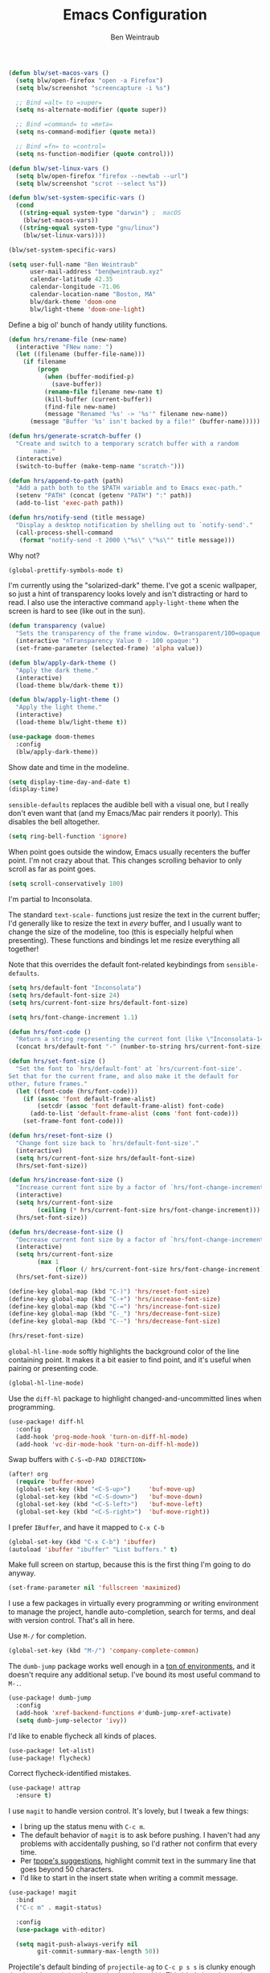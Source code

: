 #+TITLE: Emacs Configuration
#+AUTHOR: Ben Weintraub
#+EMAIL: ben@weintraub.xyz
#+OPTIONS: num:nil
#+PROPERTY: header-args:emacs-lisp :noweb yes :results none

#+begin_src emacs-lisp
  (defun blw/set-macos-vars ()
    (setq blw/open-firefox "open -a Firefox")
    (setq blw/screenshot "screencapture -i %s")

    ;; Bind =alt= to =super=
    (setq ns-alternate-modifier (quote super))

    ;; Bind =command= to =meta=
    (setq ns-command-modifier (quote meta))

    ;; Bind =fn= to =control=
    (setq ns-function-modifier (quote control)))

  (defun blw/set-linux-vars ()
    (setq blw/open-firefox "firefox --newtab --url")
    (setq blw/screenshot "scrot --select %s"))

  (defun blw/set-system-specific-vars ()
    (cond
     ((string-equal system-type "darwin") ;  macOS
      (blw/set-macos-vars))
     ((string-equal system-type "gnu/linux")
      (blw/set-linux-vars))))

  (blw/set-system-specific-vars)
#+end_src

#+begin_src emacs-lisp
  (setq user-full-name "Ben Weintraub"
        user-mail-address "ben@weintraub.xyz"
        calendar-latitude 42.35
        calendar-longitude -71.06
        calendar-location-name "Boston, MA"
        blw/dark-theme 'doom-one
        blw/light-theme 'doom-one-light)
#+end_src

Define a big ol' bunch of handy utility functions.

#+begin_src emacs-lisp
  (defun hrs/rename-file (new-name)
    (interactive "FNew name: ")
    (let ((filename (buffer-file-name)))
      (if filename
          (progn
            (when (buffer-modified-p)
              (save-buffer))
            (rename-file filename new-name t)
            (kill-buffer (current-buffer))
            (find-file new-name)
            (message "Renamed '%s' -> '%s'" filename new-name))
        (message "Buffer '%s' isn't backed by a file!" (buffer-name)))))

  (defun hrs/generate-scratch-buffer ()
    "Create and switch to a temporary scratch buffer with a random
         name."
    (interactive)
    (switch-to-buffer (make-temp-name "scratch-")))

  (defun hrs/append-to-path (path)
    "Add a path both to the $PATH variable and to Emacs exec-path."
    (setenv "PATH" (concat (getenv "PATH") ":" path))
    (add-to-list 'exec-path path))

  (defun hrs/notify-send (title message)
    "Display a desktop notification by shelling out to `notify-send'."
    (call-process-shell-command
     (format "notify-send -t 2000 \"%s\" \"%s\"" title message)))
#+end_src

Why not?

#+begin_src emacs-lisp
  (global-prettify-symbols-mode t)
#+end_src

I'm currently using the "solarized-dark" theme. I've got a scenic wallpaper, so
just a hint of transparency looks lovely and isn't distracting or hard to read.
I also use the interactive command =apply-light-theme= when the screen is hard
to see (like out in the sun).

#+begin_src emacs-lisp
  (defun transparency (value)
    "Sets the transparency of the frame window. 0=transparent/100=opaque."
    (interactive "nTransparency Value 0 - 100 opaque:")
    (set-frame-parameter (selected-frame) 'alpha value))

  (defun blw/apply-dark-theme ()
    "Apply the dark theme."
    (interactive)
    (load-theme blw/dark-theme t))

  (defun blw/apply-light-theme ()
    "Apply the light theme."
    (interactive)
    (load-theme blw/light-theme t))

  (use-package doom-themes
    :config
    (blw/apply-dark-theme))
#+end_src

Show date and time in the modeline.
#+begin_src emacs-lisp
  (setq display-time-day-and-date t)
  (display-time)
#+end_src


=sensible-defaults= replaces the audible bell with a visual one, but I really
don't even want that (and my Emacs/Mac pair renders it poorly). This disables
the bell altogether.

#+begin_src emacs-lisp
  (setq ring-bell-function 'ignore)
#+end_src


When point goes outside the window, Emacs usually recenters the buffer point.
I'm not crazy about that. This changes scrolling behavior to only scroll as far
as point goes.

#+begin_src emacs-lisp
  (setq scroll-conservatively 100)
#+end_src


I'm partial to Inconsolata.

The standard =text-scale-= functions just resize the text in the current buffer;
I'd generally like to resize the text in /every/ buffer, and I usually want to
change the size of the modeline, too (this is especially helpful when
presenting). These functions and bindings let me resize everything all together!

Note that this overrides the default font-related keybindings from
=sensible-defaults=.

#+begin_src emacs-lisp
  (setq hrs/default-font "Inconsolata")
  (setq hrs/default-font-size 24)
  (setq hrs/current-font-size hrs/default-font-size)

  (setq hrs/font-change-increment 1.1)

  (defun hrs/font-code ()
    "Return a string representing the current font (like \"Inconsolata-14\")."
    (concat hrs/default-font "-" (number-to-string hrs/current-font-size)))

  (defun hrs/set-font-size ()
    "Set the font to `hrs/default-font' at `hrs/current-font-size'.
  Set that for the current frame, and also make it the default for
  other, future frames."
    (let ((font-code (hrs/font-code)))
      (if (assoc 'font default-frame-alist)
          (setcdr (assoc 'font default-frame-alist) font-code)
        (add-to-list 'default-frame-alist (cons 'font font-code)))
      (set-frame-font font-code)))

  (defun hrs/reset-font-size ()
    "Change font size back to `hrs/default-font-size'."
    (interactive)
    (setq hrs/current-font-size hrs/default-font-size)
    (hrs/set-font-size))

  (defun hrs/increase-font-size ()
    "Increase current font size by a factor of `hrs/font-change-increment'."
    (interactive)
    (setq hrs/current-font-size
          (ceiling (* hrs/current-font-size hrs/font-change-increment)))
    (hrs/set-font-size))

  (defun hrs/decrease-font-size ()
    "Decrease current font size by a factor of `hrs/font-change-increment', down to a minimum size of 1."
    (interactive)
    (setq hrs/current-font-size
          (max 1
               (floor (/ hrs/current-font-size hrs/font-change-increment))))
    (hrs/set-font-size))

  (define-key global-map (kbd "C-)") 'hrs/reset-font-size)
  (define-key global-map (kbd "C-+") 'hrs/increase-font-size)
  (define-key global-map (kbd "C-=") 'hrs/increase-font-size)
  (define-key global-map (kbd "C-_") 'hrs/decrease-font-size)
  (define-key global-map (kbd "C--") 'hrs/decrease-font-size)

  (hrs/reset-font-size)
#+end_src


=global-hl-line-mode= softly highlights the background color of the line
containing point. It makes it a bit easier to find point, and it's useful when
pairing or presenting code.

#+begin_src emacs-lisp
  (global-hl-line-mode)
#+end_src


Use the =diff-hl= package to highlight changed-and-uncommitted lines when
programming.

#+begin_src emacs-lisp
  (use-package! diff-hl
    :config
    (add-hook 'prog-mode-hook 'turn-on-diff-hl-mode)
    (add-hook 'vc-dir-mode-hook 'turn-on-diff-hl-mode))
#+end_src

Swap buffers with =C-S-<D-PAD DIRECTION>=

#+begin_src emacs-lisp
  (after! org
    (require 'buffer-move)
    (global-set-key (kbd "<C-S-up>")     'buf-move-up)
    (global-set-key (kbd "<C-S-down>")   'buf-move-down)
    (global-set-key (kbd "<C-S-left>")   'buf-move-left)
    (global-set-key (kbd "<C-S-right>")  'buf-move-right))
#+end_src

I prefer =IBuffer=, and have it mapped to =C-x C-b=

#+begin_src emacs-lisp
(global-set-key (kbd "C-x C-b") 'ibuffer)
(autoload 'ibuffer "ibuffer" "List buffers." t)
#+end_src

Make full screen on startup, because this is the first thing I'm going to do anyway.

#+begin_src emacs-lisp
  (set-frame-parameter nil 'fullscreen 'maximized)
#+end_src


I use a few packages in virtually every programming or writing environment to
manage the project, handle auto-completion, search for terms, and deal with
version control. That's all in here.

Use =M-/= for completion.

#+begin_src emacs-lisp
  (global-set-key (kbd "M-/") 'company-complete-common)
#+end_src


The =dumb-jump= package works well enough in a [[https://github.com/jacktasia/dumb-jump#supported-languages][ton of environments]], and it
doesn't require any additional setup. I've bound its most useful command to
=M-.=.

#+begin_src emacs-lisp
  (use-package! dumb-jump
    :config
    (add-hook 'xref-backend-functions #'dumb-jump-xref-activate)
    (setq dumb-jump-selector 'ivy))
#+end_src


I'd like to enable flycheck all kinds of places.

#+begin_src emacs-lisp
  (use-package! let-alist)
  (use-package! flycheck)
#+end_src

Correct flycheck-identified mistakes.
#+begin_src emacs-lisp
  (use-package! attrap
    :ensure t)
#+end_src


I use =magit= to handle version control. It's lovely, but I tweak a few things:

- I bring up the status menu with =C-c m=.
- The default behavior of =magit= is to ask before pushing. I haven't had any
  problems with accidentally pushing, so I'd rather not confirm that every time.
- Per [[http://tbaggery.com/2008/04/19/a-note-about-git-commit-messages.html][tpope's suggestions]], highlight commit text in the summary line that goes
  beyond 50 characters.
- I'd like to start in the insert state when writing a commit message.

#+begin_src emacs-lisp
  (use-package! magit
    :bind
    ("C-c m" . magit-status)

    :config
    (use-package with-editor)

    (setq magit-push-always-verify nil
          git-commit-summary-max-length 50))
#+end_src


Projectile's default binding of =projectile-ag= to =C-c p s s= is clunky enough
that I rarely use it (and forget it when I need it). This binds it to the
easier-to-type =C-c v= to useful searches.

Bind =C-p= to fuzzy-finding files in the current project. We also need to
explicitly set that in a few other modes.

I use =ivy= as my completion system.

When I visit a project with =projectile-switch-project=, the default action is
to search for a file in that project. I'd rather just open up the top-level
directory of the project in =dired= and find (or create) new files from there.

I'd like to /always/ be able to recursively fuzzy-search for files, not just
when I'm in a Projectile-defined project. I use the current directory as a
project root (if I'm not in a "real" project).

#+begin_src emacs-lisp
  (use-package! projectile
    :bind
    ("C-c v" . projectile-ag)

    :config
    (define-key projectile-mode-map (kbd "C-c p") 'projectile-command-map)

    (setq projectile-completion-system 'ivy
          projectile-switch-project-action 'projectile-dired
          projectile-require-project-root nil))
#+end_src

I like tree-based undo management. I only rarely need it, but when I do, oh boy.

#+begin_src emacs-lisp
  (use-package undo-tree)
#+end_src


I like shallow indentation, but tabs are displayed as 8 characters by default.
This reduces that.

#+begin_src emacs-lisp
  (setq-default tab-width 2)
#+end_src

Treating terms in CamelCase symbols as separate words makes editing a little
easier for me, so I like to use =subword-mode= everywhere.

#+begin_src emacs-lisp
  (use-package! subword
    :config (global-subword-mode 1))
#+end_src

Compilation output goes to the =*compilation*= buffer. I rarely have that window
selected, so the compilation output disappears past the bottom of the window.
This automatically scrolls the compilation window so I can always see the
output.

#+begin_src emacs-lisp
  (setq compilation-scroll-output t)
#+end_src

#+begin_src emacs-lisp
  (setq scss-compile-at-save nil)
#+end_src


# Install =go-mode= and related packages:

# #+begin_src emacs-lisp
#   (use-package go-mode)
#   (use-package go-errcheck)
#   (use-package company-go)
# #+end_src

# Define my =$GOPATH= and tell Emacs where to find the Go binaries.

# #+begin_src emacs-lisp
#   (setenv "GOPATH" "~/workspace/go")
#   (hrs/append-to-path (concat (getenv "GOPATH") "/bin"))
# #+end_src

Run =goimports= on every file when saving, which formats the file and
automatically updates the list of imports. This requires that the =goimports=
binary be installed.

# #+begin_src emacs-lisp
#  (setq gofmt-command "goimports")
#  (add-hook 'before-save-hook 'gofmt-before-save)
# #+end_src
#+begin_src emacs-lisp

#+end_src
When I open a Go file,

- Start up =company-mode= with the Go backend. This requires that the =gocode=
  binary is installed,
- Redefine the default =compile= command to something Go-specific, and
- Enable =flycheck=.

# #+begin_src emacs-lisp
#   (add-hook! 'go-mode-hook              ;
#             (lambda ()
#               (set (make-local-variable 'company-backends)
#                    '(company-go))
#               (company-mode)
#               (if (not (string-match "go" compile-command))
#                   (set (make-local-variable 'compile-command)
#                        "go build -v && go test -v && go vet"))
#               (flycheck-mode)))
# #+end_src


All the lisps have some shared features, so we want to do the same things for
all of them. That includes using =paredit=, =rainbow-delimiters=, and
highlighting the whole expression when point is on a parenthesis.

#+begin_src emacs-lisp
  (setq lispy-mode-hooks
        '(clojure-mode-hook
          emacs-lisp-mode-hook
          lisp-mode-hook
          scheme-mode-hook))

  (dolist (hook lispy-mode-hooks)
    (add-hook hook (lambda ()
                     (setq show-paren-style 'expression)
                     (paredit-mode)
                     (rainbow-delimiters-mode))))
#+end_src

If I'm writing in Emacs lisp I'd like to use =eldoc-mode= to display
documentation.

#+begin_src emacs-lisp
  (use-package! eldoc
    :config
    (add-hook! 'emacs-lisp-mode-hook 'eldoc-mode))
#+end_src

# Add a thin vertical line at 80 characters for python files. From
# =fill-column-indicator=.
# #+begin_src emacs-lisp
#   (add-hook 'python-mode-hook 'fci-mode)
# #+end_src

Indent with 2 spaces.

#+begin_src emacs-lisp
  (add-hook! 'sh-mode-hook
            (lambda ()
              (setq sh-basic-offset 2
                    sh-indentation 2)))
#+end_src

#+begin_src emacs-lisp
  (eshell-git-prompt-use-theme 'robbyrussell)
#+end_src
Automagically do an =ls= when entering a new directory.

#+begin_src emacs-lisp
(setq eshell-list-files-after-cd t)
#+end_src

Open new eshell prompt with =F1= key.

#+begin_src emacs-lisp
  (global-set-key [f1] 'eshell)
#+end_src

Add some fun tools for viewing shell history and finding files.

#+begin_src emacs-lisp
  (add-hook! 'eshell-mode-hook
    (lambda ()
      (define-key eshell-mode-map (kbd "C-c C-i") 'helm-eshell-history)))

  (add-hook! 'eshell-mode-hook
    (lambda ()
      (define-key eshell-mode-map (kbd "C-c C-f") 'helm-find-files)))
#+end_src

Emacs shells should inherit the PATH from the system shell.

#+begin_src emacs-lisp
  (use-package! exec-path-from-shell
    :if (memq window-system '(mac ns))
    :ensure t
    :config
    ;;(exec-path-from-shell-check-startup-files nil)
    (exec-path-from-shell-initialize))
#+end_src


Including =org-tempo= restores the =<s=-style easy-templates that were
deprecated in Org 9.2.

I'd like to open =file:= links in Org with the applications defined in my
[[file:~/.dotfiles/email/.mailcap][mailcap]]. This clears the existing MIME mapping, parses my personal mailcap, and
tells Org to open those links with the mailcap-defined applications.

# #+begin_src emacs-lisp
#   (after! org
#     (require 'org-tempo))
# #+end_src

# #+begin_src emacs-lisp
#   (use-package org
#     :ensure org-plus-contrib
#     :config
#

#     (add-hook 'org-mode-hook
#               '(lambda ()
#                  (setq mailcap-mime-data '())
#                  (mailcap-parse-mailcap "~/.mailcap")
#                  (setq org-file-apps
#                        '((remote . emacs)
#                          ("mobi" . "fbreader %s")
#                          (system . mailcap)
#                          ("md" . emacs)
#                          ("org" . emacs)
#                          (t . mailcap))))))
# #+end_src

I'd like the initial scratch buffer to be in Org:

#+begin_src emacs-lisp
  (setq initial-major-mode 'org-mode)
#+end_src


Images should be shown in-buffer by default, but not at full size.

#+begin_src emacs-lisp
  (setq org-startup-with-inline-images t)
  (setq org-image-actual-width nil)
#+end_src


Use =notmuch= to read my email.
#+begin_src emacs-lisp
  (use-package! notmuch)

  (after! notmuch
    (set-popup-rule! "^\\*notmuch-hello" :size 40 :side 'left :ttl 0))

  (setq mail-host-address "gmail.com"
        mail-user-agent 'message-user-agent
        message-send-mail-function 'message-send-mail-with-sendmail
        message-kill-buffer-on-exit t
        mail-specify-envelope-from t
        sendmail-program "msmtp"
        mail-envelope-from 'header
        message-sendmail-envelope-from 'header

        ;; add Cc and Bcc headers to the message buffer
        message-default-mail-headers "Cc: \nBcc: \n")

  (setq notmuch-saved-searches
        '((:name "slimbox"
                 :query "tag:unread AND NOT tag:scholarly-reading AND NOT tag:calnewport AND NOT tag:newyorker AND NOT tag:lightning-dev AND NOT tag:nu-unread"
                 :key "i"
                 :sort-order newest-first
                 :search-type 'tree)
          (:name "inbox" :query "tag:inbox" :sort-order newest-first :search-type 'tree)
          (:name "unread" :query "tag:unread" :key "u" :sort-order newest-first :search-type 'tree)
          (:name "nu-unread" :query "to:weintraub.b@northeastern.edu AND tag:unread", :key "nu" :sort-order newest-first :search-type 'tree)
          (:name "calnewport" :query "tag:calnewport AND tag:unread" :key "cn" :sort-order newest-first :search-type 'tree)
          (:name "lightning-dev" :query "tag:lightning-dev AND tag:unread" :sort-order newest-first :key "l" :search-type 'tree)
          (:name "newyorker" :query "tag:newyorker AND tag:unread" :sort-order newest-first :key "ny" :search-type 'tree)
          (:name "scholarly-reading" :query "tag:scholarly-reading AND tag:unread" :sort-order newest-first :key "s" :search-type 'tree)
          (:name "the-economist" :query "tag:economist AND tag:unread" :sort-order newest-first :key "e" :search-type 'tree)))

  (define-key notmuch-search-mode-map "R"
    (lambda (&optional beg end)
      "mark read"
      (interactive (notmuch-interactive-region))
      (notmuch-search-tag (list "-unread" "-new") beg end)))

  (define-key notmuch-search-mode-map "d"
    (lambda (&optional beg end)
      "Delete me"
      (interactive (notmuch-interactive-region))
      (notmuch-search-tag (list "-unread" "-inbox" "-new" "+delete") beg end)))

  (define-key notmuch-search-mode-map "U"
    (lambda (&optional beg end)
      "Mark unread"
      (interactive (notmuch-interactive-region))
      (notmuch-search-tag (list "+unread") beg end)))

  (define-key notmuch-search-mode-map "S"
    (lambda (&optional beg end)
      "Mark unread"
      (interactive (notmuch-interactive-region))
      (notmuch-search-tag (list "+spam" "-inbox" "-new") beg end)))

  (require 'ol-notmuch)

  (setq message-kill-buffer-on-exit t)

  (defvar notmuch-hello-refresh-count 0)

  (defun notmuch-hello-refresh-status-message ()
    (unless no-display
      (let* ((new-count
              (string-to-number
               (car (process-lines notmuch-command "count"))))
             (diff-count (- new-count notmuch-hello-refresh-count)))
        (cond
         ((= notmuch-hello-refresh-count 0)
          (message "You have %s messages."
                   (notmuch-hello-nice-number new-count)))
         ((> diff-count 0)
          (message "You have %s more messages since last refresh."
                   (notmuch-hello-nice-number diff-count)))
         ((< diff-count 0)
          (message "You have %s fewer messages since last refresh."
                   (notmuch-hello-nice-number (- diff-count)))))
        (setq notmuch-hello-refresh-count new-count))))

  (add-hook 'notmuch-hello-refresh-hook 'notmuch-hello-refresh-status-message)
#+end_src


I like seeing a little downward-pointing arrow instead of the usual ellipsis
(=...=) that org displays when there's stuff under a header.

#+begin_src emacs-lisp
  (setq org-ellipsis "⤵")
#+end_src

Use syntax highlighting in source blocks while editing.

#+begin_src emacs-lisp
  (setq org-src-fontify-natively t)
#+end_src

Make TAB act as if it were issued in a buffer of the language's major mode.

#+begin_src emacs-lisp
  (setq org-src-tab-acts-natively t)
#+end_src

When editing a code snippet, use the current window rather than popping open a
new one (which shows the same information).

#+begin_src emacs-lisp
  (setq org-src-window-setup 'current-window)
#+end_src

A workaround until https://github.com/hlissner/doom-emacs/issues/4832 is fixed.
#+begin_src emacs-lisp
  (use-package org
    :defer t
    :config
    (defalias '+org--restart-mode-h #'ignore))
#+end_src

Quickly insert a block of =elisp= or =jupyter-python=.

#+begin_src emacs-lisp
  (after! org
    (add-to-list 'org-structure-template-alist
                 '("el" . "src emacs-lisp"))
    (add-to-list 'org-structure-template-alist
                 '("jp" . "src jupyter-python :async yes :exports code :results code")))
#+end_src

Don't indent newly expanded blocks, even if they're under a heading.

#+begin_src emacs-lisp
  (setq org-adapt-indentation nil)
#+end_src

Show Greek letters and =LaTeX= math symbols (in =org= buffer) using normal
=LaTeX= syntax.
#+begin_src emacs-lisp
  (setq org-pretty-entities t)
#+end_src

Store my org files in =~/Dropbox/org=, maintain an inbox in Dropbox, define
the location of an index file (my main todo list).

#+begin_src emacs-lisp
  (defun blw/full-file-path (directory filename)
    "Return the absolute path of a file, given its filename and the directory it's in."
    (concat (file-name-as-directory directory) filename))

  (defun org-file-path (filename)
    "Return the absolute address of an org file, given its relative name."
    (blw/full-file-path org-directory filename))

  (defun blw/persistent-file-path (filename)
    "Return the absolute address of a file in whatever persistent storage I'm using, given its relative name."
    (blw/full-file-path blw/org-persistent-directory filename))

  (setq blw/org-persistent-directory "~/Dropbox/")
  (setq org-directory (blw/persistent-file-path "org"))
  (setq org-index-file (org-file-path "todos.org"))
  (setq org-gcal-file (org-file-path "schedule.org"))
  (setq blw/org-reading-file (org-file-path "reading.org"))
  (setq blw/org-fun-projects-file (org-file-path "fun-projects.org"))
  (setq blw/org-zettel-inbox-file (org-file-path "zettel-inbox.org"))
#+end_src

I store everything in a single file called =thebigone.org=. If I
decide to store events or tasks in additional files in the future, I can easily
do so by adding more =org-file-path= S-expressions to the list.

#+begin_src emacs-lisp
  (setq org-agenda-files (list org-index-file
                               blw/org-reading-file))
#+end_src

Record the time that a todo was completed.

#+begin_src emacs-lisp
  (setq org-log-done 'time)
#+end_src

Ensure that a task can't be marked as done if it contains unfinished subtasks or
checklist items. This is handy for organizing "blocking" tasks hierarchically.

#+begin_src emacs-lisp
  (setq org-enforce-todo-dependencies t)
  (setq org-enforce-todo-checkbox-dependencies t)
#+end_src

Begin weeks /today/, not on the last Monday.

#+begin_src emacs-lisp
  (setq org-agenda-start-on-weekday nil)
#+end_src

Hide the category prefix from tasks. In practice, I've usually only got one or
two files of tasks, so prefixing tasks with the file they're stored in is mostly
redundant.

#+begin_src emacs-lisp
  (setq org-agenda-prefix-format '((agenda . " %i %?-12t% s")
                                   (todo . " %i ")
                                   (tags . " %i ")
                                   (search . " %i ")))
#+end_src

Restore the previous window setup after agenda is exited, and when the agenda is
opened, it should split the pane and open in the new pane without disturbing the
prior pane.
#+begin_src emacs-lisp
  (after! org
          (setq org-agenda-restore-windows-after-quit t
                org-agenda-window-setup 'other-window
                org-agenda-skip-scheduled-if-deadline-is-shown t
                org-agenda-skip-deadline-if-done t
                org-agenda-span 'week
                org-agenda-start-day nil))
#+end_src
I've got some custom agenda views that I use to visualize what I'm working on.

The "Personal agenda" view is a bit complicated; it displays:

1. My agenda for the next few days, including any recurring habits or scheduled
   events,
2. All the other, not-high-priority non-habit TODO items,
3. All the PENDING tasks, which are awaiting a response from someone else but
   still require my attention (I might need to ping someone, say), and
4. All the BLOCKED tasks, which are pending other tasks (but might be worth
   keeping an eye on anyway).

I effectively use the "A" priority to decide where I want to focus my attention
on a given day (I'll assign those priorities the night before, if I'm really on
top of things), so displaying them at the top makes sense.

A lot of this is based on [[https://blog.aaronbieber.com/2016/09/24/an-agenda-for-life-with-org-mode.html][Aaron Bieber's agenda configuration]], including the
=skip-subtree-if-priority= and =skip-subtree-if-habit= functions, which I've
shamelessly stolen and re-prefixed.

#+begin_src emacs-lisp
  (defun hrs/org-skip-subtree-if-priority (priority)
    "Skip an agenda subtree if it has a priority of PRIORITY.

  PRIORITY may be one of the characters ?A, ?B, or ?C."
    (let ((subtree-end (save-excursion (org-end-of-subtree t)))
          (pri-value (* 1000 (- org-lowest-priority priority)))
          (pri-current (org-get-priority (thing-at-point 'line t))))
      (if (= pri-value pri-current)
          subtree-end
        nil)))

  (defun hrs/org-skip-subtree-if-habit ()
    "Skip an agenda entry if it has a STYLE property equal to \"habit\"."
    (let ((subtree-end (save-excursion (org-end-of-subtree t))))
      (if (string= (org-entry-get nil "STYLE") "habit")
          subtree-end
        nil)))

  (setq org-agenda-custom-commands
        '(("p" "Personal agenda"
           ((agenda "")
            (todo "TODO"
                  ((org-agenda-skip-function '(or (org-agenda-skip-subtree-if 'scheduled)
                                                  (org-agenda-skip-subtree-if 'deadline)))
                   (org-agenda-overriding-header "Other tasks:")))
            (todo "INPROGRESS"
                  ((org-agenda-overriding-header "In progress:")))
            (todo "READ|SKIM|NOTES"
                  ((org-agenda-overriding-header "Reading:")))
            (todo "VET"
                  ((org-agenda-overriding-header "Vetting:")))))))
#+end_src

I consult my agenda pretty often, so I bind =C-c d= to open it a it faster. This
also copies any files I've sent through Drafts into my index file before
displaying the index, so they'll be in the agenda view, too.

#+begin_src emacs-lisp
  (defun hrs/dashboard ()
    (interactive)
    (org-agenda nil "p"))

  (global-set-key (kbd "C-c d") 'hrs/dashboard)
#+end_src

A nice visualizer for my =org-roam= graph.
#+begin_src emacs-lisp
  (setq org-roam-server-host "127.0.0.1"
        org-roam-server-port 8080
        org-roam-server-authenticate nil
        org-roam-server-export-inline-images t
        org-roam-server-serve-files nil
        org-roam-server-served-file-extensions '("pdf" "mp4" "ogv")
        org-roam-server-network-poll t
        org-roam-server-network-arrows nil
        org-roam-server-network-label-truncate t
        org-roam-server-network-label-truncate-length 60
        org-roam-server-network-label-wrap-length 20)
#+end_src

My [[https://zettelkasten.de/][Zettelkasten]] setup with [[https://www.orgroam.com/][org-roam]].
#+begin_src emacs-lisp
  (defun blw/org-roam-graph-firefox (graph)
    (org-roam-server-mode t)
    (shell-command (concat blw/open-firefox " http://127.0.0.1:8080")))

  (defun blw/get-string-from-file (filePath)
    "Return filePath's file content."
    (concat (with-temp-buffer
              (insert-file-contents filePath)
              (buffer-string))))

  (after! org-roam
    (setq org-roam-directory (blw/persistent-file-path "zettelkasten")
          org-roam-db-update-method 'immediate
          org-roam-graph-executable "dot"
          org-roam-graph-shorten-titles 'wrap
          org-roam-graph-max-title-length 50
          org-roam-graph-viewer 'blw/org-roam-graph-firefox
          org-roam-graph-extra-config '(("overlap" . "no"))
          org-roam-graph-exclude-matcher '("index" "daily")
          org-roam-graph-executable "neato"
          org-roam-dailies-directory "daily/"
          +org-roam-open-buffer-on-find-file nil
          emacsql-sqlite3-executable (executable-find "sqlite3")
          org-roam-dailies-capture-templates
           '(("x" "default" entry
             #'org-roam-capture--get-point
             "* %?"
             :file-name "daily/%<%Y-%m-%d>"
             :head "#+title: %<%Y-%m-%d>\n\n")))

    (map! :map org-roam-mode-map
         (:prefix ("C-c n" . "org-roam")
           :desc "View backlinks" "l" #'org-roam
           :desc "Find file"      "f" #'org-roam-find-file
           :desc "Graph"          "g" #'org-roam-graph
           :desc "Today"          "d" #'org-roam-dailies-find-today
           :desc "Tomorrow"       "t" #'org-roam-dailies-find-tomorrow
           :desc "Yesterday"      "y" #'org-roam-dailies-find-yesterday
           :desc "Anyday"         "a" #'org-roam-dailies-find-date))

    (map! :map org-mode-map
          (:prefix ("C-c n" . "org-roam")
          :desc "Insert immediate link" "I" #'org-roam-insert-immediate
          :desc "Unlink"                "u" #'org-link-at-point-unlink
          :desc "Insert"                "i" #'org-roam-insert)))

  (add-hook! org-roam-mode (org-roam-bibtex-mode))

;;  (require 'org-roam-protocol)


  (require 'subr-x) ;; for `when-let'

  (defun org-link-at-point-unlink ()
    "Replace link at point with description."
    (interactive)
    (when-let ((el (org-element-context))
           (b (and (eq (org-element-type el) 'link)
               (org-element-property :contents-begin el)))
           (e (org-element-property :contents-end el))
           (contents (buffer-substring-no-properties b e))
           (b (org-element-property :begin el))
           (e (org-element-property :end el)))
      (delete-region b e)
      (insert contents)))
#+end_src

This is for me to generate my weekly plans.
#+begin_src emacs-lisp
  (defun blw/weekly-plan--day-splits (n)
    (split-window-vertically)
    ;; (other-window 1)
    (org-roam-dailies-find-tomorrow n)
    (balance-windows))

  (defun blw/weekly-plan ()
    (interactive)
    (delete-other-windows)
    (hrs/dashboard)
    (other-window 1)
    (org-roam-dailies-find-today)
    (blw/weekly-plan--day-splits 1)
    (blw/weekly-plan--day-splits 2)
    (blw/weekly-plan--day-splits 3)
    (blw/weekly-plan--day-splits 4))
#+end_src
Use this to take screenshots and embed them in =org= files. Note that
=screencapture= is the tool to use for MacOS. Though =org-download= supports
other tools for other OSs.
#+begin_src emacs-lisp
  (setq org-download-screenshot-method blw/screenshot)
  (setq org-download-image-dir "screenshots/")
  (setq org-download-image-org-width 500)
  (setq org-download-heading-lvl nil)
#+end_src

#+begin_src emacs-lisp
  (setq reftex-default-bibliography '((blw/persistent-file-path "zettelkasten/references.bib")))

  ;; see org-ref for use of these variables
  (setq org-ref-bibliography-notes "~/Dropbox/zettelkasten/notes.org"
        org-ref-default-bibliography '("~/Dropbox/zettelkasten/references.bib")
        org-ref-pdf-directory "~/Dropbox/zettelkasten/bibtex-pdfs/")

  (setq bibtex-completion-bibliography "~/Dropbox/zettelkasten/references.bib"
        bibtex-completion-library-path "~/Dropbox/zettelkasten/bibtex-pdfs"
        bibtex-completion-notes-path "~/Dropbox/zettelkasten/helm-bibtex-notes")

;;  (bibtex-set-dialect 'biblatex)
#+end_src

More meta-data for my annotated bibliography.
#+begin_src emacs-lisp
  (use-package! org-roam-bibtex
    :after org-roam
    :hook (org-roam-mode . org-roam-bibtex-mode))
#+end_src

Higher resolution on PDFs.
#+begin_src emacs-lisp
  (setq doc-view-resolution 192)
#+end_src


Define a few common tasks as capture templates. Specifically, I frequently:

- Add things I might want to read to =reading.org=
- Add website/CV updates
- Add ideas for zettelkasten notes
- Probably more in the future...

#+begin_src emacs-lisp
  (after! org
          (setq org-capture-templates nil)
          (setq org-capture-templates
                '(("r" "Reading material"
                   entry
                   (file blw/org-reading-file)
                   "* %?\n")
                  ("c" "CV/Website updates"
                   entry
                   (file "~/Dropbox/org/cv-website.org")
                   "* %?\n")
                  ("z" "Zettel inbox"
                   entry
                   (file blw/org-zettel-inbox-file)
                   "* %?\n")
                  ("t" "TODO inbox"
                   entry
                   (file org-index-file)
                   "* TODO %?\n")
                  ("f" "Fun projects"
                   entry
                   (file blw/org-fun-projects-file)
                   "* %?\n"))))
#+end_src

I want to be able to quickly open up my list of zettel topics.

#+begin_src emacs-lisp
  (defun blw/zettel-topics ()
    (interactive)
    (find-file blw/org-zettel-inbox-file))

  (defun blw/todos ()
    (interactive)
    (find-file org-index-file))

  (defun blw/fun-projects ()
    (interactive)
    (find-file blw/org-fun-projects-file))

  (defun blw/reading-list ()
    (interactive)
    (find-file blw/org-reading-file))
#+end_src

Refiling according to the document's hierarchy.

#+begin_src emacs-lisp
  (setq org-refile-use-outline-path t)
  (setq org-outline-path-complete-in-steps nil)
#+end_src


Bind a few handy keys.

#+begin_src emacs-lisp
  (global-set-key (kbd "C-c l") 'org-store-link)
  (global-set-key (kbd "C-c a") 'org-agenda)
  (global-set-key (kbd "C-c c") 'org-capture)
#+end_src

Don't ask before evaluating code blocks.

#+begin_src emacs-lisp
  (use-package pyvenv)
#+end_src

Display/update images in the buffer after I evaluate.
#+begin_src emacs-lisp
  (add-hook 'org-babel-after-execute-hook 'org-display-inline-images 'append)
#+end_src


Allow export to markdown and beamer (for presentations).

#+begin_src emacs-lisp
  (use-package! ox-twbs)
  (require 'ox-md)
  (require 'ox-beamer)
  (require 'ox-twbs)
#+end_src

Use =htmlize= to ensure that exported code blocks use syntax highlighting.

#+begin_src emacs-lisp
  (use-package! htmlize)
#+end_src

Translate regular ol' straight quotes to typographically-correct curly quotes
when exporting.

#+begin_src emacs-lisp
  (setq org-export-with-smart-quotes t)
#+end_src


Don't include a footer with my contact and publishing information at the bottom
of every exported HTML document.

#+begin_src emacs-lisp
  (setq org-html-postamble nil)
#+end_src

Some of the style elements are off if these two aren't set to =css=.
#+begin_src emacs-lisp
  (setq org-html-htmlize-output-type 'inline-css)
  (setq org-twbs-htmlize-output-type 'inline-css)
#+end_src


I want to produce PDFs with syntax highlighting in the code. The best way to do
that seems to be with the =minted= package, but that package shells out to
=pygments= to do the actual work. =pdflatex= usually disallows shell commands;
this enables that.

#+begin_src emacs-lisp
  (setq org-latex-pdf-process
        '("xelatex -shell-escape -interaction nonstopmode -output-directory %o %f"
          "bibtex %b"
          "xelatex -shell-escape -interaction nonstopmode -output-directory %o %f"
          "xelatex -shell-escape -interaction nonstopmode -output-directory %o %f"))
#+end_src

Include the =minted= package in all of my LaTeX exports.

#+begin_src emacs-lisp
  (add-to-list 'org-latex-packages-alist '("" "minted"))
  (setq org-latex-listings 'minted)
#+end_src

Put LaTeX table captions below the table.

#+begin_src emacs-lisp
  (setq org-latex-caption-above nil)
#+end_src

I rarely write LaTeX directly any more, but I often export through it with
org-mode, so I'm keeping them together.

Automatically parse the file after loading it.

#+begin_src emacs-lisp
  (setq TeX-parse-self t)
#+end_src

Always use =pdflatex= when compiling LaTeX documents. I don't really have any
use for DVIs.

#+begin_src emacs-lisp
  (setq TeX-PDF-mode t)
#+end_src

Enable a minor mode for dealing with math (it adds a few useful keybindings),
and always treat the current file as the "main" file. That's intentional, since
I'm usually actually in an org document.

#+begin_src emacs-lisp
  (add-hook 'LaTeX-mode-hook
            (lambda ()
              (LaTeX-math-mode)
              (setq TeX-master t)))
#+end_src

Start a new line when line length exceeds 80 characters.

#+begin_src
(add-hook 'LaTeX-mode-hook 'auto-fill-mode)
#+end_src


I write prose in several modes: I might be editing an Org document, or a commit
message, or an email. These are the main ones, with sub-items being /derived/
from their parents:

- =git-commit-mode=
- =text-mode=
  - =markdown-mode=
    - =gfm-mode=
  - =message-mode=
    - =mu4e-compose-mode=
  - =org-mode=

Recall that derived modes "inherit" their parent's hooks, so a hook added onto
e.g. =text-mode= will also be executed by =mu4e-compose-mode=.

There are some exceptions, but I can usually associate a hook with every
prose-related mode, so I store those in a list:

#+begin_src emacs-lisp
  (defvar prose-modes
    '(gfm-mode
      git-commit-mode
      markdown-mode
      message-mode
      mu4e-compose-mode
      org-mode
      text-mode))

  (defvar prose-mode-hooks
    (mapcar (lambda (mode) (intern (format "%s-hook" mode)))
            prose-modes))
#+end_src


I want to make sure that I've enabled spell-checking if I'm editing text,
composing an email, or authoring a Git commit.

#+begin_src emacs-lisp
  (use-package! flyspell
    :config
    (dolist (hook prose-mode-hooks)
      (add-hook hook 'flyspell-mode)))
#+end_src


=AutoFillMode= automatically wraps paragraphs, kinda like hitting =M-q=. I wrap
a lot of paragraphs, so this automatically wraps 'em when I'm writing text,
Markdown, or Org.

#+begin_src emacs-lisp
  (dolist (hook prose-mode-hooks)
    (add-hook hook 'turn-on-auto-fill))
#+end_src


Enable Org-style tables.

#+begin_src emacs-lisp
  (add-hook 'git-commit-mode-hook 'orgtbl-mode)
  (add-hook 'markdown-mode-hook 'orgtbl-mode)
  (add-hook 'message-mode-hook 'orgtbl-mode)
#+end_src

Use the [[https://elpa.gnu.org/packages/orgalist.html][=orgalist=]] package for more convenient list manipulation.

#+begin_src emacs-lisp
  (use-package! orgalist
    :config
    (add-hook 'git-commit-mode-hook 'orgalist-mode)
    (add-hook 'markdown-mode-hook 'orgalist-mode)
    (add-hook 'message-mode-hook 'orgalist-mode))
#+end_src


I use [[http://proselint.com/][proselint]] to check my prose for common errors. This creates a flycheck
checker that runs proselint in texty buffers and displays my errors.

#+begin_src emacs-lisp
  (require 'flycheck)

  (flycheck-def-executable-var proselint "proselint")
  (flycheck-define-command-checker 'proselint
    "A linter for prose."
    :command '("proselint" source-inplace)
    :error-patterns
    '((warning line-start (file-name) ":" line ":" column ": "
               (id (one-or-more (not (any " "))))
               (message (one-or-more not-newline)
                        (zero-or-more "\n" (any " ") (one-or-more not-newline)))
               line-end))
    :modes prose-modes
    :next-checkers 'nil
    :standard-input 'nil
    :working-directory 'nil)

  (add-to-list 'flycheck-checkers 'proselint)
#+end_src

Use flycheck in the appropriate buffers, which is all prose buffers except
=thebigone.org= because that is big and flycheck is slow and unnecessary there.

#+begin_src emacs-lisp
  (dolist (hook prose-mode-hooks)
    (add-hook hook 'flycheck-mode))

  (defvar no-flycheck-list (list 'org-index-file))

  (defun blw/turn-off-flycheck-if-match ()
    (if (member (file-name-nondirectory (buffer-file-name)) no-flycheck-list)
        (flycheck-mode -1)))

  (add-hook 'find-file-hook #'blw/turn-off-flycheck-if-match)
#+end_src


I look up definitions by hitting =C-x w=, which shells out to =sdcv=. I've
loaded that with the (beautifully lyrical) 1913 edition of Webster's dictionary,
so these definitions are a lot of fun. Dictionaries can be downloaded from [[https://sites.google.com/site/gtonguedict/home/stardict-dictionaries][here]].
By following [[https://linuxaria.com/article/sdcv-command-line-based-dictionary-for-linux][these instructions]].

#+begin_src emacs-lisp
  (defun hrs/dictionary-prompt ()
    (read-string
     (format "Word (%s): " (or (hrs/region-or-word) ""))
     nil
     nil
     (hrs/region-or-word)))

  (defun hrs/dictionary-define-word ()
    (interactive)
    (let* ((word (hrs/dictionary-prompt))
           (buffer-name (concat "Definition: " word)))
      (with-output-to-temp-buffer buffer-name
        (shell-command (format "sdcv -n %s" word) buffer-name))))

  (define-key global-map (kbd "C-c w") 'hrs/dictionary-define-word)
#+end_src


Hitting =C-x s= searches for synonyms for the word at point.

#+begin_src emacs-lisp
  (use-package! powerthesaurus
    :bind
    ("C-c s" . powerthesaurus-lookup-word-dwim))
#+end_src


# Because I can't always use =org=.

# - Associate =.md= files with GitHub-flavored Markdown.
# - Use =pandoc= to render the results.
# - Leave the code block font unchanged.

# #+begin_src emacs-lisp
#   (use-package markdown-mode
#     :commands gfm-mode

#     :mode (("\\.md$" . gfm-mode))

#     :config
#     (setq markdown-command "pandoc --standalone --mathjax --from=markdown")
#     (custom-set-faces
#      '(markdown-code-face ((t nil)))))
# #+end_src


Successive calls to =cycle-spacing= rotate between changing the whitespace
around point to:

- A single space,
- No spaces, or
- The original spacing.

Binding this to =M-SPC= is strictly better than the original binding of
=just-one-space=.

#+begin_src emacs-lisp
  (global-set-key (kbd "C-M-SPC") 'cycle-spacing)
#+end_src


#+begin_src emacs-lisp
  (put 'downcase-region 'disabled nil)
  (put 'upcase-region 'disabled nil)
#+end_src


Use abbreviations from my emacs directory, and save new abbreviations every time
a file is saved. [[http://ergoemacs.org/emacs/emacs_abbrev_mode_tutorial.html][Documentation here]].

#+begin_src emacs-lisp
  (setq abbrev-file-name "~/.emacs.d/abbrev_defs")
  (setq save-abbrevs 'silent)

  (dolist (hook prose-mode-hooks)
      (add-hook hook 'abbrev-mode))
#+end_src

#+RESULTS:


Remove text without permanently deleting it. Options to send it to the bottom of
the file or a trash file.

#+begin_src emacs-lisp
  (use-package! palimpsest
    :config
    (dolist (hook prose-mode-hooks)
      (add-hook hook 'palimpsest-mode))
    (setq palimpsest-prefix "- ")
    ;; I never send palimpsests to the top, and this command shadows the =org=
    ;; scheduling command I do use.

    (define-key palimpsest-keymap (kbd "C-c C-s") nil))
#+end_src


Hide dotfiles by default, but toggle their visibility with =.=.

#+begin_src emacs-lisp
  (use-package! dired-hide-dotfiles
    :config
    (dired-hide-dotfiles-mode)
    (define-key dired-mode-map "." 'dired-hide-dotfiles-mode))
#+end_src

Open media with the appropriate programs.

#+begin_src emacs-lisp
  (use-package! dired-open
    :config
    (setq dired-open-extensions
          '(("avi" . "open")
            ("cbr" . "open")
            ("doc" . "open")
            ("docx" . "pen")
            ("gif" . "open")
            ("gnumeric" . "open")
            ("html" . "open")
            ("jpeg" . "open")
            ("jpg" . "open")
            ("mkv" . "open")
            ("mov" . "open")
            ("mp3" . "open")
            ("mp4" . "open")
            ("pdf" . "open")
            ("png" . "open")
            ("webm" . "open")
            ("xls" . "open")
            ("xlsx" . "open"))))
#+end_src

These are the switches that get passed to =ls= when =dired= gets a list of
files. We're using:

- =l=: Use the long listing format.
- =h=: Use human-readable sizes.
- =v=: Sort numbers naturally.
- =A=: Almost all. Doesn't include "=.=" or "=..=".

That said, I'd usually like to hide those extra details.
=dired-hide-details-mode= can be toggled with =(=.

#+begin_src emacs-lisp
  (setq-default dired-listing-switches "-lhvA")
  (add-hook 'dired-mode-hook (lambda () (dired-hide-details-mode 1)))
#+end_src

Set up DWIM ("do what I mean") for =dired=. When I've got two =dired= windows
side-by-side, and I move or copy files in one window, this sets the default
location to the other window.

#+begin_src emacs-lisp
  (setq dired-dwim-target t)
#+end_src

Kill buffers of files/directories that are deleted in =dired=.

#+begin_src emacs-lisp
  (setq dired-clean-up-buffers-too t)
#+end_src

Always copy directories recursively instead of asking every time.

#+begin_src emacs-lisp
  (setq dired-recursive-copies 'always)
#+end_src

Ask before recursively /deleting/ a directory, though.

#+begin_src emacs-lisp
  (setq dired-recursive-deletes 'top)
#+end_src

Files are normally moved and copied synchronously. This is fine for small or
local files, but copying a large file or moving a file across a mounted network
drive blocks Emacs until the process is completed. Unacceptable!

This uses =emacs-async= to make =dired= perform actions asynchronously.

#+begin_src emacs-lisp
  (use-package! async
    :config
    (dired-async-mode 1))
#+end_src

I'm often browsing directories of photos and images, so this binds "v" to view a
slideshow of the current directory with =s= (a custom =feh= wrapper defined
elsewhere in this repo).

#+begin_src emacs-lisp
  (defun hrs/dired-slideshow ()
    (interactive)
    (start-process "dired-slideshow" nil "s" (dired-current-directory)))
#+end_src



I futz around with my dotfiles a lot. This binds =C-c e= to quickly open my
Emacs configuration file.

#+begin_src emacs-lisp
  (defun hrs/visit-emacs-config ()
    (interactive)
    (find-file "~/.doom.d/config.org"))

  (global-set-key (kbd "C-c e") 'hrs/visit-emacs-config)
#+end_src


Assume that I always want to kill the current buffer when hitting =C-x k=.

#+begin_src emacs-lisp
  (defun hrs/kill-current-buffer ()
    "Kill the current buffer without prompting."
    (interactive)
    (kill-buffer (current-buffer)))

  (global-set-key (kbd "C-x k") 'hrs/kill-current-buffer)
#+end_src


The =helpful= package provides, among other things, more context in Help
buffers.

#+begin_src emacs-lisp
  (use-package helpful)

  (global-set-key (kbd "C-h f") #'helpful-callable)
  (global-set-key (kbd "C-h v") #'helpful-variable)
  (global-set-key (kbd "C-h k") #'helpful-key)
#+end_src


#+begin_src emacs-lisp
  (hrs/append-to-path "/usr/local/bin")
#+end_src


Using =save-place-mode= saves the location of point for every file I visit. If I
close the file or close the editor, then later re-open it, point will be at the
last place I visited.

#+begin_src emacs-lisp
  (save-place-mode t)
#+end_src


Never use tabs. Tabs are the devil’s whitespace.

#+begin_src emacs-lisp
  (setq-default indent-tabs-mode nil)
#+end_src

Do this /only/ for lines that I edit.

#+begin_src emacs-lisp
  (use-package! ws-butler
    :config
    (ws-butler-global-mode t))
#+end_src


=which-key= displays the possible completions for a long keybinding. That's
really helpful for some modes (like =projectile=, for example).

#+begin_src emacs-lisp
  (use-package which-key
    :config (which-key-mode))
#+end_src


#+begin_src emacs-lisp
  (use-package yasnippet)
#+end_src

I keep my snippets in =~/.emacs/snippets/text-mode=, and I always want =yasnippet=
enabled.

#+begin_src emacs-lisp
  (setq yas-snippet-dirs '("~/.emacs.d/snippets/text-mode"))
  (yas-global-mode 1)
#+end_src

I /don’t/ want =yas= to automatically indent the snippets it inserts. Sometimes
this looks pretty bad (when indenting org-mode, for example, or trying to guess
at the correct indentation for Python).

#+begin_src emacs-lisp
  (setq yas-indent-line 'auto)
#+end_src


I use =ivy= and =counsel= as my completion framework.

This configuration:

- Uses =counsel-M-x= for command completion,
- Replaces =isearch= with =swiper=,
- Uses =smex= to maintain history,
- Enables fuzzy matching everywhere except swiper (where it's thoroughly
  unhelpful), and
- Includes recent files in the switch buffer.

#+begin_src emacs-lisp
  (use-package! counsel
    :bind
    ("M-x" . 'counsel-M-x)
    ("C-s" . 'swiper)

    :config
    (use-package! flx)
    (use-package! smex)

    (ivy-mode 1)
    (setq ivy-use-virtual-buffers t)
    (setq ivy-count-format "(%d/%d) ")
    (setq ivy-initial-inputs-alist nil)
    (setq ivy-re-builders-alist
          '((swiper . ivy--regex-plus)
            (t . ivy--regex-fuzzy))))
#+end_src


When splitting a window, I invariably want to switch to the new window. This
makes that automatic.

#+begin_src emacs-lisp
  (defun hrs/split-window-below-and-switch ()
    "Split the window horizontally, then switch to the new pane."
    (interactive)
    (split-window-below)
    (balance-windows)
    (other-window 1))

  (defun hrs/split-window-right-and-switch ()
    "Split the window vertically, then switch to the new pane."
    (interactive)
    (split-window-right)
    (balance-windows)
    (other-window 1))

  (global-set-key (kbd "C-x 2") 'hrs/split-window-below-and-switch)
  (global-set-key (kbd "C-x 3") 'hrs/split-window-right-and-switch)
#+end_src

#+begin_src emacs-lisp
  (projectile-global-mode)
#+end_src


Enable [[https://github.com/hrs/engine-mode][engine-mode]] and define a few useful engines.

#+begin_src emacs-lisp
    (use-package! engine-mode)
    (require 'engine-mode)

    (defengine duckduckgo
      "https://duckduckgo.com/?q=%s"
      :keybinding "d")

    (defengine github
      "https://github.com/search?ref=simplesearch&q=%s"
      :keybinding "g")

    (defengine google-scholar
      "https://scholar.google.com/scholar?hl=en&q=%s"
      :keybinding "s")

    (defengine rfcs
      "http://pretty-rfc.herokuapp.com/search?q=%s")

    (engine-mode t)
#+end_src

Make commenting better with =M-;=

#+begin_src emacs-lisp
  (use-package! comment-dwim-2
    :config
    (global-set-key (kbd "M-;") 'comment-dwim-2))
#+end_src
